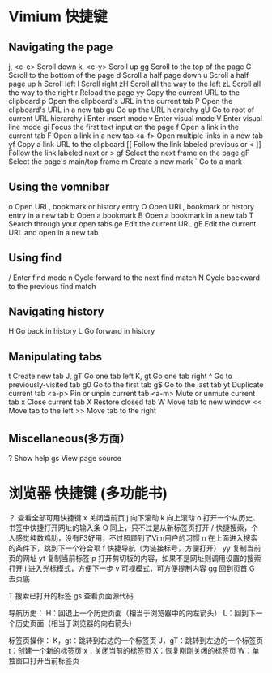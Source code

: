 * Vimium 快捷键
** Navigating the page	
   j, <c-e>		Scroll down	
   k, <c-y> Scroll up	
   gg		Scroll to the top of the page	
   G		Scroll to the bottom of the page	
   d		Scroll a half page down	
   u		Scroll a half page up	
   h		Scroll left	
   l		Scroll right	
   zH		Scroll all the way to the left	
   zL		Scroll all the way to the right	
   r		Reload the page	
   yy		Copy the current URL to the clipboard	
   p		Open the clipboard's URL in the current tab	
   P		Open the clipboard's URL in a new tab	
   gu		Go up the URL hierarchy	
   gU		Go to root of current URL hierarchy	
   i		Enter insert mode	
   v		Enter visual mode	
   V		Enter visual line mode	
   gi		Focus the first text input on the page	
   f		Open a link in the current tab
	 F		Open a link in a new tab	
   <a-f>		Open multiple links in a new tab	
   yf		Copy a link URL to the clipboard
   [[		Follow the link labeled previous or <	
   ]]		Follow the link labeled next or >	
   gf		Select the next frame on the page	
   gF		Select the page's main/top frame	
   m		Create a new mark	
   `		Go to a mark		
** Using the vomnibar	
   o		Open URL, bookmark or history entry	
   O		Open URL, bookmark or history entry in a new tab	
   b		Open a bookmark	
   B		Open a bookmark in a new tab	
   T		Search through your open tabs	
   ge		Edit the current URL	
   gE		Edit the current URL and open in a new tab			
** Using find	
   /		Enter find mode	
   n		Cycle forward to the next find match	
   N		Cycle backward to the previous find match			
** Navigating history	
   H		Go back in history	
   L		Go forward in history			
** Manipulating tabs	
   t		Create new tab	
   J, gT		Go one tab left	
   K, gt		Go one tab right	
   ^		Go to previously-visited tab	
   g0		Go to the first tab	
   g$		Go to the last tab	
   yt		Duplicate current tab	
   <a-p>		Pin or unpin current tab	
   <a-m>		Mute or unmute current tab	
   x		Close current tab	
   X		Restore closed tab	
   W		Move tab to new window	
   <<		Move tab to the left	
   >>		Move tab to the right			
** Miscellaneous(多方面）	
   ?		Show help	
   gs		View page source

* 浏览器 快捷键 (多功能书)
？ 查看全部可用快捷键
x 关闭当前页
j 向下滚动
k 向上滚动
o 打开一个从历史、书签中快捷打开网址的输入条
O 同上，只不过是从新标签页打开
/ 快捷搜索，个人感觉纯数鸡肋，没有F3好用，不过照顾到了Vim用户的习惯
n 在上面进入搜索的条件下，跳到下一个符合项
f 快捷导航（为链接标号，方便打开）
yy 复制当前页的网址
yt 复制当前标签
p 打开剪切板的内容，如果不是网址则调用设置的搜索打开
i 进入光标模式，方便下一步
v 可视模式，可方便提制内容
gg 回到页首
G 去页底

T 搜索已打开的标签
gs 查看页面源代码

导航历史：
H：回退上一个历史页面（相当于浏览器中的向左箭头）
L：回到下一个历史页面（相当于浏览器的向右箭头）

标签页操作：
K，gt：跳转到右边的一个标签页
J，gT：跳转到左边的一个标签页
t：创建一个新的标签页
x：关闭当前的标签页
X：恢复刚刚关闭的标签页
W：单独窗口打开当前标签页
